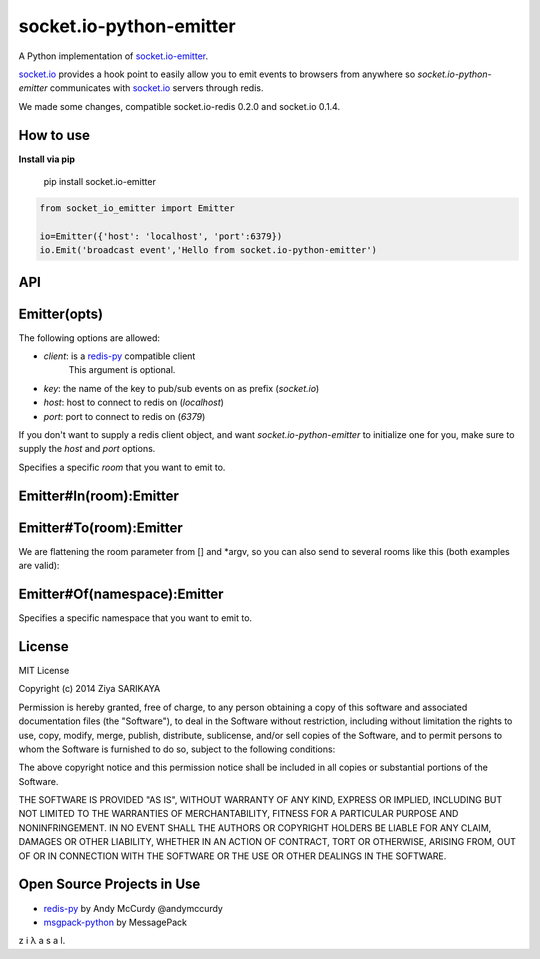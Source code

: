 socket.io-python-emitter
========================

.. image:: https://travis-ci.org/ziyasal/socket.io-python-emitter.svg?branch=master
    :target: https://travis-ci.org/ziyasal/socket.io-python-emitter

.. image:: https://img.shields.io/pypi/v/socket.io-emitter.svg
    :target: https://pypi.org/project/socket.io-emitter/

.. image:: https://codecov.io/gh/ziyasal/socket.io-python-emitter/branch/master/graph/badge.svg
    :target: https://codecov.io/gh/ziyasal/socket.io-python-emitter

A Python implementation of `socket.io-emitter <https://github.com/automattic/socket.io-emitter>`_.

`socket.io <http://socket.io/>`_ provides a hook point to easily allow you to emit events to browsers from anywhere so `socket.io-python-emitter` communicates with `socket.io <http://socket.io/>`_ servers through redis.

We made some changes, compatible socket.io-redis 0.2.0 and socket.io 0.1.4.

How to use
----------

**Install via pip**
  
  pip install socket.io-emitter

.. code-block:: python

  from socket_io_emitter import Emitter

  io=Emitter({'host': 'localhost', 'port':6379})
  io.Emit('broadcast event','Hello from socket.io-python-emitter')

API
---

Emitter(opts)
-------------

The following options are allowed:

- `client`: is a `redis-py <https://github.com/andymccurdy/redis-py>`_ compatible client
   This argument is optional.
- `key`: the name of the key to pub/sub events on as prefix (`socket.io`)
- `host`: host to connect to redis on (`localhost`)
- `port`: port to connect to redis on (`6379`)

If you don't want to supply a redis client object, and want
`socket.io-python-emitter` to initialize one for you, make sure to supply the
`host` and `port` options.

Specifies a specific `room` that you want to emit to.

Emitter#In(room):Emitter
------------------------

.. code-black:: python

  io=Emitter({'host': 'localhost', 'port':6379})
  io.In("room-name").Emit("news","Hello from python emitter");

Emitter#To(room):Emitter
------------------------

.. code-black:: python

 io=Emitter({'host': 'localhost', 'port':6379})
    
 io.To("room-name").Emit("news","Hello from python emitter");

We are flattening the room parameter from [] and *argv, so you can also send to several rooms like this (both examples are valid):

.. code-black:: python

 io=Emitter({'host': 'localhost', 'port':6379})

 io.To(["room1", "room2"]).Emit("news","Hello from python emitter");
 io.To("room1", "room2").Emit("news","Hello from python emitter");

Emitter#Of(namespace):Emitter
-----------------------------

Specifies a specific namespace that you want to emit to.

.. code-black:: python

 io=Emitter({'host': 'localhost', 'port':6379})
    
 io.Of("/nsp").In("room-name").Emit("news","Hello from python emitter");

License
-------

MIT License

Copyright (c) 2014 Ziya SARIKAYA

Permission is hereby granted, free of charge, to any person obtaining a copy
of this software and associated documentation files (the "Software"), to deal
in the Software without restriction, including without limitation the rights
to use, copy, modify, merge, publish, distribute, sublicense, and/or sell
copies of the Software, and to permit persons to whom the Software is
furnished to do so, subject to the following conditions:

The above copyright notice and this permission notice shall be included in all
copies or substantial portions of the Software.

THE SOFTWARE IS PROVIDED "AS IS", WITHOUT WARRANTY OF ANY KIND, EXPRESS OR
IMPLIED, INCLUDING BUT NOT LIMITED TO THE WARRANTIES OF MERCHANTABILITY,
FITNESS FOR A PARTICULAR PURPOSE AND NONINFRINGEMENT. IN NO EVENT SHALL THE
AUTHORS OR COPYRIGHT HOLDERS BE LIABLE FOR ANY CLAIM, DAMAGES OR OTHER
LIABILITY, WHETHER IN AN ACTION OF CONTRACT, TORT OR OTHERWISE, ARISING FROM,
OUT OF OR IN CONNECTION WITH THE SOFTWARE OR THE USE OR OTHER DEALINGS IN THE
SOFTWARE.

Open Source Projects in Use
---------------------------

* `redis-py <https://github.com/andymccurdy/redis-py>`_ by Andy McCurdy @andymccurdy
* `msgpack-python <https://github.com/msgpack/msgpack-python>`_ by MessagePack

z i λ a s a l.
